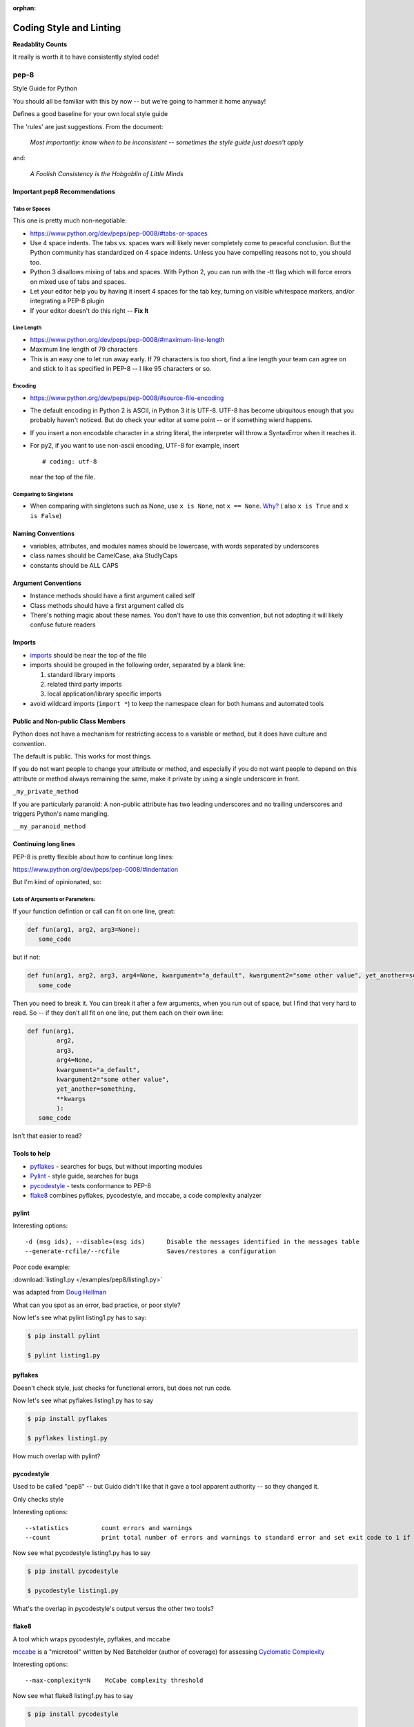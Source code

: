 :orphan:

.. _pep8:


########################
Coding Style and Linting
########################

**Readablity Counts**

It really is worth it to have consistently styled code!


pep-8
=====

Style Guide for Python

You should all be familiar with this by now -- but we're going to hammer it home anyway!

Defines a good baseline for your own local style guide

The 'rules' are just suggestions. From the document:

    *Most importantly: know when to be inconsistent -- sometimes the
    style guide just doesn't apply*

and:

    *A Foolish Consistency is the Hobgoblin of Little Minds*



Important pep8 Recommendations
------------------------------

Tabs or Spaces
..............

This one is pretty much non-negotiable:

-  https://www.python.org/dev/peps/pep-0008/#tabs-or-spaces

-  Use 4 space indents. The tabs vs. spaces wars will likely never
   completely come to peaceful conclusion. But the Python community has
   standardized on 4 space indents. Unless you have compelling reasons
   not to, you should too.

-  Python 3 disallows mixing of tabs and spaces. With Python 2, you can
   run with the -tt flag which will force errors on mixed use of tabs
   and spaces.

-  Let your editor help you by having it insert 4 spaces for the tab
   key, turning on visible whitespace markers, and/or integrating a
   PEP-8 plugin

- If your editor doesn't do this right -- **Fix It**

Line Length
...........

-  https://www.python.org/dev/peps/pep-0008/#maximum-line-length

-  Maximum line length of 79 characters

-  This is an easy one to let run away early. If 79 characters is too
   short, find a line length your team can agree on and stick to it as
   specified in PEP-8 -- I like 95 characters or so.



Encoding
........

-  https://www.python.org/dev/peps/pep-0008/#source-file-encoding

-  The default encoding in Python 2 is ASCII, in Python 3 it is UTF-8.
   UTF-8 has become ubiquitous enough that you probably haven't noticed.
   But do check your editor at some point -- or if something wierd happens.

-  If you insert a non encodable character in a string literal, the
   interpreter will throw a SyntaxError when it reaches it.

-  For py2, if you want to use non-ascii encoding, UTF-8 for example, insert

   ::

       # coding: utf-8

   near the top of the file.

Comparing to Singletons
.......................

-  When comparing with singletons such as None, use ``x is None``, not ``x == None``. `Why? <http://jaredgrubb.blogspot.com/2009/04/python-is-none-vs-none.html>`_ ( also ``x is True`` and ``x is False``)


Naming Conventions
------------------

-  variables, attributes, and modules names should be lowercase, with
   words separated by underscores

-  class names should be CamelCase, aka StudlyCaps

-  constants should be ALL CAPS


Argument Conventions
--------------------

-  Instance methods should have a first argument called self
-  Class methods should have a first argument called cls
-  There's nothing magic about these names. You don't have to use this
   convention, but not adopting it will likely confuse future readers

Imports
-------

-  `imports <https://www.python.org/dev/peps/pep-0008/#imports>`_
   should be near the top of the file

-  imports should be grouped in the following order, separated by a
   blank line:

   #. standard library imports
   #. related third party imports
   #. local application/library specific imports

-  avoid wildcard imports (``import *``) to keep the namespace clean for
   both humans and automated tools


Public and Non-public Class Members
-----------------------------------

Python does not have a mechanism for restricting access to a variable or method, but it does have culture and convention.

The default is public. This works for most things.

If you do not want people to change your attribute or method, and especially if you do not want people to depend on this attribute or method always remaining the same, make it private by using a single underscore in front.

``_my_private_method``

If you are particularly paranoid: A non-public attribute has two leading underscores and no trailing underscores and triggers Python's name mangling.

``__my_paranoid_method``

Continuing long lines
---------------------

PEP-8 is pretty flexible about how to continue long lines:

https://www.python.org/dev/peps/pep-0008/#indentation

But I'm kind of opinionated, so:

Lots of Arguments or Parameters:
................................

If your function defintion or call can fit on one line, great:

.. code-block:: python

  def fun(arg1, arg2, arg3=None):
     some_code

but if not:

.. code-block:: python

  def fun(arg1, arg2, arg3, arg4=None, kwargument="a_default", kwargument2="some other value", yet_another=something, **kwargs):
     some_code

Then you need to break it. You can break it after a few arguments, when you run out of space, but I find that very hard to read. So -- if they don't all fit on one line, put them each on their own line:

.. code-block:: python

  def fun(arg1,
          arg2,
          arg3,
          arg4=None,
          kwargument="a_default",
          kwargument2="some other value",
          yet_another=something,
          **kwargs
          ):
     some_code

Isn't that easier to read?

Tools to help
-------------

-  `pyflakes <https://pypi.python.org/pypi/pyflakes>`__ - searches for
   bugs, but without importing modules

-  `Pylint <http://www.pylint.org/>`__ - style guide, searches for bugs

-  `pycodestyle <https://pypi.python.org/pypi/pycodestyle>`__ - tests conformance to
   PEP-8

-  `flake8 <https://pypi.python.org/pypi/flake8>`__ combines pyflakes,
   pycodestyle, and mccabe, a code complexity analyzer


pylint
------

Interesting options:

::

    -d (msg ids), --disable=(msg ids)      Disable the messages identified in the messages table
    --generate-rcfile/--rcfile             Saves/restores a configuration

Poor code example:

:download:`listing1.py </examples/pep8/listing1.py>`

was adapted from `Doug Hellman <http://doughellmann.com/2008/03/01/static-code-analizers-for-python.html>`_

What can you spot as an error, bad practice, or poor style?

Now let's see what pylint listing1.py has to say:

.. code-block:: bash

    $ pip install pylint

    $ pylint listing1.py


pyflakes
--------

Doesn't check style, just checks for functional errors, but does not run code.

Now let's see what pyflakes listing1.py has to say

.. code-block:: bash

    $ pip install pyflakes

    $ pyflakes listing1.py

How much overlap with pylint?

pycodestyle
-----------

Used to be called "pep8" -- but Guido didn't like that it gave a tool apparent authority -- so they changed it.

Only checks style

Interesting options:

::

    --statistics         count errors and warnings
    --count              print total number of errors and warnings to standard error and set exit code to 1 if total is not null

Now see what pycodestyle listing1.py has to say

.. code-block:: bash

    $ pip install pycodestyle

    $ pycodestyle listing1.py

What's the overlap in pycodestyle's output versus the other two tools?

flake8
------

A tool which wraps pycodestyle, pyflakes, and mccabe

`mccabe <http://nedbatchelder.com/blog/200803/python_code_complexity_microtool.html>`_
is a "microtool" written by Ned Batchelder (author of coverage) for
assessing
`Cyclomatic Complexity <http://en.wikipedia.org/wiki/Cyclomatic_complexity>`__

Interesting options:

::

    --max-complexity=N    McCabe complexity threshold

Now see what flake8 listing1.py has to say

.. code-block:: bash

    $ pip install pycodestyle

    $ pycodestyle listing1.py

What's the overlap in flake8 output versus the other tools?

Give them a try on your own code -- mailroom?

skipping particular lines
-------------------------

Each of the tools has a way to mark particular lines to be ignored.

For instance, flake8 has the ``# noqa`` marker. It's a comment as far as Python is concerned, but flake8 will skip that line if you mark it that way:

.. code-block:: python

  def functionName(self, int):
      local = 5 + 5  # noqa
      module_variable = 5*5
      return module_variable

This can be very nice to make the linter in your editor stop bugging you, and even nicer if you have an automated linter running -- like on a CI system.

Analyzing a large codebase in the wild
---------------------------------------

It can be instructive to see what happens if you run these tools on a large established code base...

.. code-block:: bash

  $ pip install django

    cd /Library/Frameworks/Python.framework/Versions/3.6/lib/python3.6/site-packages

    flake8 django

    pylint django

Code Analysis Tool Battle Royale
--------------------------------

Try this!

.. code-block:: bash

    $ pylint flake8
    $ flake8 pylint

Analysis Tool Summary
---------------------

-  There is no magic bullet that guarantees functional, beautiful code
-  Some classes of programming errors can be found before runtime
-  With the PEP-8 tools, it is easy to let rules such as line length
   slip by
-  It's up to you to determine your thresholds

Conclusion:
-----------

Personally, I use flake8 -- it gets most of it for me. Though a run with pylint isn't a bad idea once in a while....

Also -- if you set up your editor with a linter -- you'll be encouraged to fix it a bit at a time as you write -- much better way to go.

